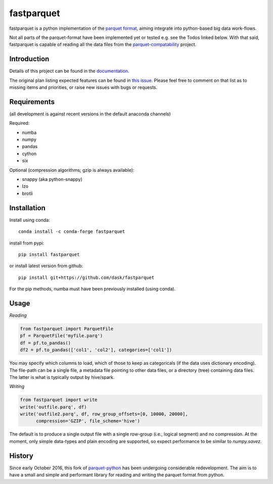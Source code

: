 fastparquet
===========

.. image:: https://travis-ci.org/jcrobak/parquet-python.svg?branch=master
    :target: https://github.com/dask/fastparquet

fastparquet is a python implementation of the `parquet
format <https://github.com/Parquet/parquet-format>`_, aiming integrate
into python-based big data work-flows.

Not all parts of the parquet-format have been implemented yet or tested
e.g. see the Todos linked below. With that said,
fastparquet is capable of reading all the data files from the
`parquet-compatability <https://github.com/Parquet/parquet-compatibility>`_
project.

Introduction
------------

Details of this project can be found in the documentation_.

.. _documentation: https://fastparquet.readthedocs.io

The original plan listing expected features can be found in
`this issue`_.
Please feel free to comment on that list as to missing items and priorities,
or raise new issues with bugs or requests.

.. _this issue: https://github.com/dask/fastparquet/issues/1



Requirements
------------

(all development is against recent versions in the default anaconda channels)

Required:

- numba
- numpy
- pandas
- cython
- six

Optional (compression algorithms; gzip is always available):

- snappy (aka python-snappy)
- lzo
- brotli

Installation
------------

Install using conda::

   conda install -c conda-forge fastparquet

install from pypi::

   pip install fastparquet

or install latest version from github::

   pip install git+https://github.com/dask/fastparquet

For the pip methods, numba must have been previously installed (using conda).

Usage
-----

*Reading*

.. code-block:: python

    from fastparquet import ParquetFile
    pf = ParquetFile('myfile.parq')
    df = pf.to_pandas()
    df2 = pf.to_pandas(['col1', 'col2'], categories=['col1'])

You may specify which columns to load, which of those to keep as categoricals
(if the data uses dictionary encoding). The file-path can be a single file,
a metadata file pointing to other data files, or a directory (tree) containing
data files. The latter is what is typically output by hive/spark.

*Writing*

.. code-block:: python

    from fastparquet import write
    write('outfile.parq', df)
    write('outfile2.parq', df, row_group_offsets=[0, 10000, 20000],
          compression='GZIP', file_scheme='hive')

The default is to produce a single output file with a single row-group
(i.e., logical segment) and no compression. At the moment, only simple
data-types and plain encoding are supported, so expect performance to be
similar to *numpy.savez*.

History
-------

Since early October 2016, this fork of `parquet-python`_ has been
undergoing considerable redevelopment. The aim is to have a small and simple
and performant library for reading and writing the parquet format from python.

.. _parquet-python: https://github.com/jcrobak/parquet-python



